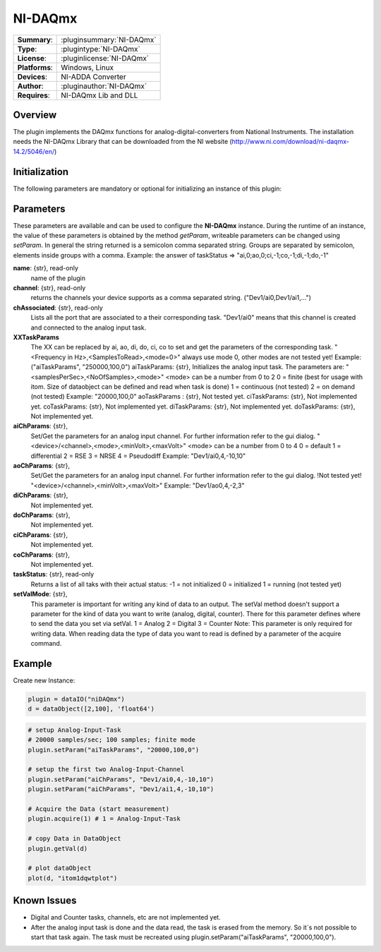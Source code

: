 ===================
 NI-DAQmx
===================

=============== ========================================================================================================
**Summary**:    :pluginsummary:`NI-DAQmx`
**Type**:       :plugintype:`NI-DAQmx`
**License**:    :pluginlicense:`NI-DAQmx`
**Platforms**:  Windows, Linux
**Devices**:    NI-ADDA Converter
**Author**:     :pluginauthor:`NI-DAQmx`
**Requires**:   NI-DAQmx Lib and DLL
=============== ========================================================================================================
 
Overview
========

The plugin implements the DAQmx functions for analog-digital-converters from National Instruments. The installation needs the NI-DAQmx Library that can be downloaded from the NI website (http://www.ni.com/download/ni-daqmx-14.2/5046/en/)

.. pluginsummaryextended::
    :plugin: NI-DAQmx

Initialization
==============
  
The following parameters are mandatory or optional for initializing an instance of this plugin:
    
    .. plugininitparams::
        :plugin: NI-DAQmx
        
Parameters
==========

These parameters are available and can be used to configure the **NI-DAQmx** instance. During the runtime of an instance, the value of these parameters is obtained by the method *getParam*, writeable
parameters can be changed using *setParam*. In general the string returned is a semicolon comma separated string. Groups are separated by semicolon, elements inside groups with a comma. 
Example: the answer of taskStatus => "ai,0;ao,0;ci,-1;co,-1;di,-1;do,-1"

**name**: {str}, read-only
    name of the plugin
**channel**: {str}, read-only
    returns the channels your device supports as a comma separated string. ("Dev1/ai0,Dev1/ai1,...")
**chAssociated**: {str}, read-only
    Lists all the port that are associated to a their corresponding task.
    "Dev1/ai0" means that this channel is created and connected to the analog input task.
**XXTaskParams**
    The XX can be replaced by ai, ao, di, do, ci, co to set and get the parameters of the corresponding task.
    "<Frequency in Hz>,<SamplesToRead>,<mode=0>" always use mode 0, other modes are not tested yet!    
    Example:("aiTaskParams", "250000,100,0")
    aiTaskParams: {str},
    Initializes the analog input task. The parameters are:
    "<samplesPerSec>,<NoOfSamples>,<mode>"
    <mode> can be a number from 0 to 2
    0 = finite (best for usage with itom. Size of dataobject can be defined and read when task is done)
    1 = continuous (not tested)
    2 = on demand (not tested)
    Example: "20000,100,0"
    aoTaskParams    : {str},
    Not tested yet.
    ciTaskParams: {str},
    Not implemented yet.
    coTaskParams: {str},
    Not implemented yet.
    diTaskParams: {str},
    Not implemented yet.
    doTaskParams: {str},
    Not implemented yet.
**aiChParams**: {str},
    Set/Get the parameters for an analog input channel. For further information refer to the gui dialog.
    "<device>/<channel>,<mode>,<minVolt>,<maxVolt>" 
    <mode> can be a number from 0 to 4
    0 = default
    1 = differential
    2 = RSE
    3 = NRSE
    4 = Pseudodiff
    Example: "Dev1/ai0,4,-10,10"
**aoChParams**: {str},
    Set/Get the parameters for an analog input channel. For further information refer to the gui dialog. !Not tested yet!
    "<device>/<channel>,<minVolt>,<maxVolt>" 
    Example: "Dev1/ao0,4,-2,3"
**diChParams**: {str},
    Not implemented yet.
**doChParams**: {str},
    Not implemented yet.
**ciChParams**: {str},
    Not implemented yet.
**coChParams**: {str},
    Not implemented yet.
**taskStatus**: {str}, read-only
    Returns a list of all taks with their actual status:
    -1 = not initialized
    0 = initialized
    1 = running (not tested yet)
**setValMode**: {str},
    This parameter is important for writing any kind of data to an output. The setVal method doesn't support a parameter for the kind of data you want to write (analog, digital, counter). There for this parameter defines where to send the data you set via setVal. 
    1 = Analog
    2 = Digital
    3 = Counter
    Note: 
    This parameter is only required for writing data. When reading data the type of data you want to read is defined by a parameter of the acquire command.


Example
=======


Create new Instance:

.. code-block:: python

    plugin = dataIO("niDAQmx")
    d = dataObject([2,100], 'float64')

.. code-block:: python  

    # setup Analog-Input-Task
    # 20000 samples/sec; 100 samples; finite mode
    plugin.setParam("aiTaskParams", "20000,100,0")

    # setup the first two Analog-Input-Channel
    plugin.setParam("aiChParams", "Dev1/ai0,4,-10,10")
    plugin.setParam("aiChParams", "Dev1/ai1,4,-10,10")
    
    # Acquire the Data (start measurement)
    plugin.acquire(1) # 1 = Analog-Input-Task

    # copy Data in DataObject
    plugin.getVal(d)

    # plot dataObject
    plot(d, "itom1dqwtplot")
    
Known Issues
============

- Digital and Counter tasks, channels, etc are not implemented yet.

- After the analog input task is done and the data read, the task is erased from the memory. So it´s not possible to start that task again. The task must be recreated using plugin.setParam("aiTaskParams", "20000,100,0"). 










